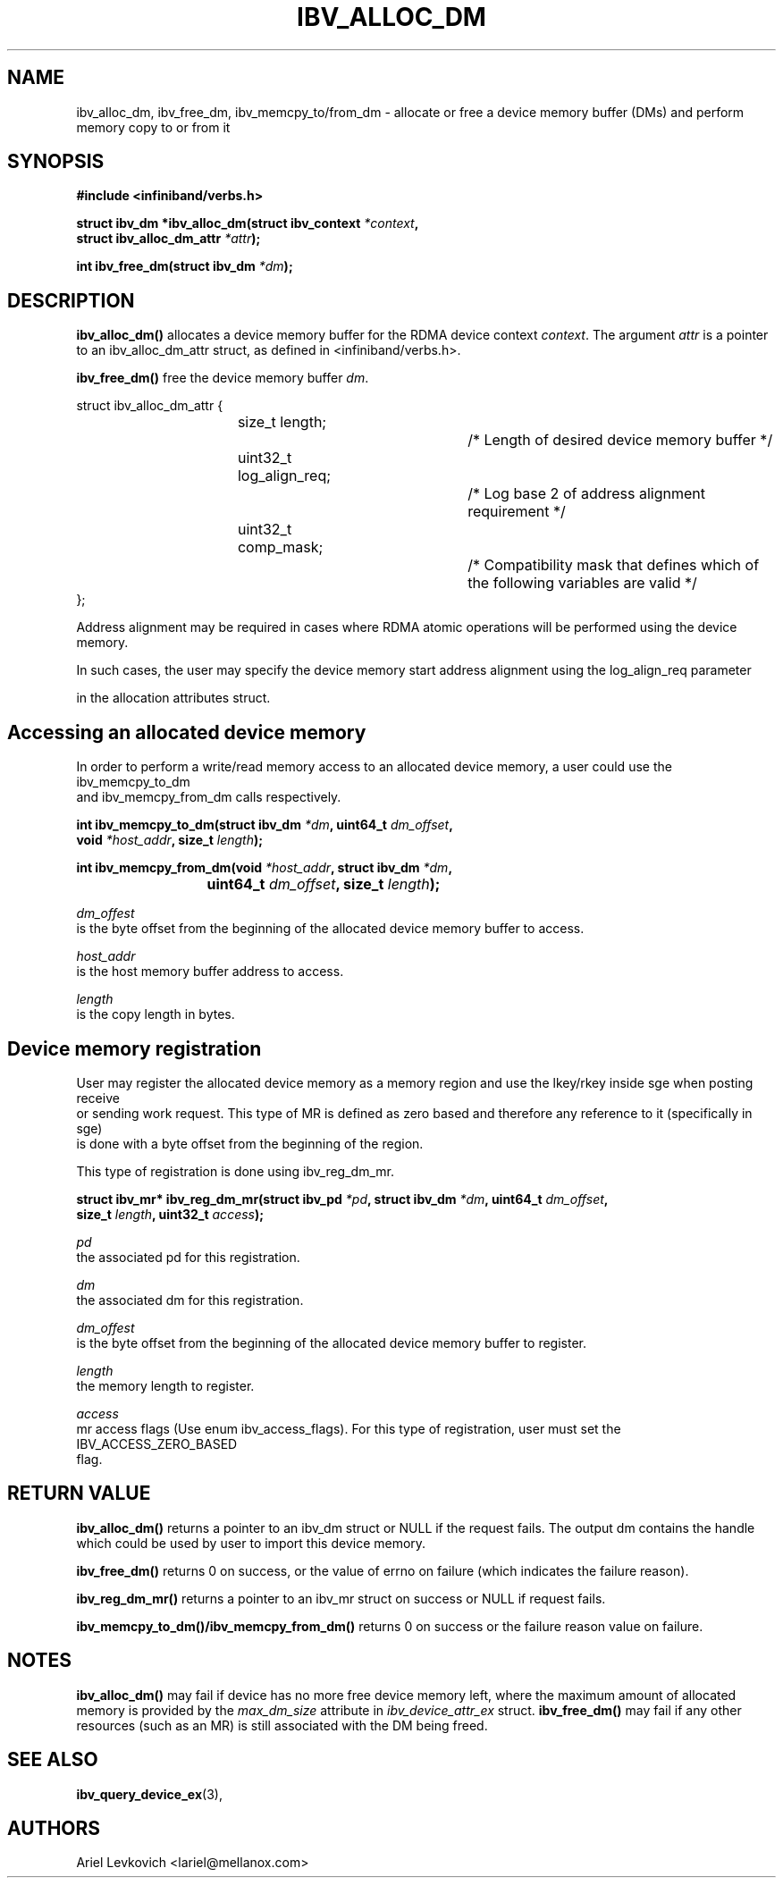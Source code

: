 .\" -*- nroff -*-
.\" Licensed under the OpenIB.org BSD license (FreeBSD Variant) - See COPYING.md
.\"
.TH IBV_ALLOC_DM 3 2017-07-25 libibverbs "Libibverbs Programmer's Manual"
.SH "NAME"
ibv_alloc_dm, ibv_free_dm, ibv_memcpy_to/from_dm \- allocate or free a device memory buffer (DMs) and perform memory copy to or
from it
.SH "SYNOPSIS"
.nf
.B #include <infiniband/verbs.h>
.sp
.BI "struct ibv_dm *ibv_alloc_dm(struct ibv_context " "*context",
.BI "                            struct ibv_alloc_dm_attr " "*attr");
.sp
.BI "int ibv_free_dm(struct ibv_dm " "*dm");
.fi
.SH "DESCRIPTION"
.B ibv_alloc_dm()
allocates a device memory buffer for the RDMA device context
.I context\fR.
The argument
.I attr
is a pointer to an ibv_alloc_dm_attr struct, as defined in <infiniband/verbs.h>.
.PP
.B ibv_free_dm()
free the device memory buffer
.I dm\fR.
.PP
.nf
struct ibv_alloc_dm_attr {
.in +8
size_t length;			/* Length of desired device memory buffer */
uint32_t log_align_req;		/* Log base 2 of address alignment requirement */
uint32_t comp_mask;		/* Compatibility mask that defines which of the following variables are valid */
.in -8
};

Address alignment may be required in cases where RDMA atomic operations will be performed using the device memory.
.PP
In such cases, the user may specify the device memory start address alignment using the log_align_req parameter
.PP
in the allocation attributes struct.
.PP
.SH "Accessing an allocated device memory"
.nf
In order to perform a write/read memory access to an allocated device memory, a user could use the ibv_memcpy_to_dm
and ibv_memcpy_from_dm calls respectively.
.sp
.BI "int ibv_memcpy_to_dm(struct ibv_dm " "*dm" ", uint64_t " "dm_offset",
.BI "                     void " "*host_addr" ", size_t " "length" ");
.sp
.BI "int ibv_memcpy_from_dm(void " "*host_addr" ", struct ibv_dm " "*dm" ",
.BI "			    uint64_t " "dm_offset" ", size_t " "length" ");
.sp
.I dm_offest
is the byte offset from the beginning of the allocated device memory buffer to access.
.sp
.I host_addr
is the host memory buffer address to access.
.sp
.I length
is the copy length in bytes.
.sp
.fi
.SH "Device memory registration"
.nf
User may register the allocated device memory as a memory region and use the lkey/rkey inside sge when posting receive
or sending work request. This type of MR is defined as zero based and therefore any reference to it (specifically in sge)
is done with a byte offset from the beginning of the region.
.sp
This type of registration is done using ibv_reg_dm_mr.
.sp
.BI "struct ibv_mr* ibv_reg_dm_mr(struct ibv_pd " "*pd" ", struct ibv_dm " "*dm" ", uint64_t " "dm_offset",
.BI "                  size_t " "length" ", uint32_t " "access");
.sp
.I pd
the associated pd for this registration.
.sp
.I dm
the associated dm for this registration.
.sp
.I dm_offest
is the byte offset from the beginning of the allocated device memory buffer to register.
.sp
.I length
the memory length to register.
.sp
.I access
mr access flags (Use enum ibv_access_flags). For this type of registration, user must set the IBV_ACCESS_ZERO_BASED
flag.

.SH "RETURN VALUE"
.B ibv_alloc_dm()
returns a pointer to an ibv_dm struct or NULL if the request fails.
The output dm contains the handle which could be used by user to import this device memory.
.PP
.B ibv_free_dm()
returns 0 on success, or the value of errno on failure (which indicates the failure reason).
.PP
.B ibv_reg_dm_mr()
returns a pointer to an ibv_mr struct on success or NULL if request fails.
.PP
.B ibv_memcpy_to_dm()/ibv_memcpy_from_dm()
returns 0 on success or the failure reason value on failure.
.SH "NOTES"
.B ibv_alloc_dm()
may fail if device has no more free device memory left, where the maximum amount of allocated memory is provided by the
.I max_dm_size\fR attribute in
.I ibv_device_attr_ex\fR struct.
.B ibv_free_dm()
may fail if any other resources (such as an MR) is still associated with the DM being
freed.
.SH "SEE ALSO"
.BR ibv_query_device_ex (3),
.SH "AUTHORS"
.TP
Ariel Levkovich <lariel@mellanox.com>
